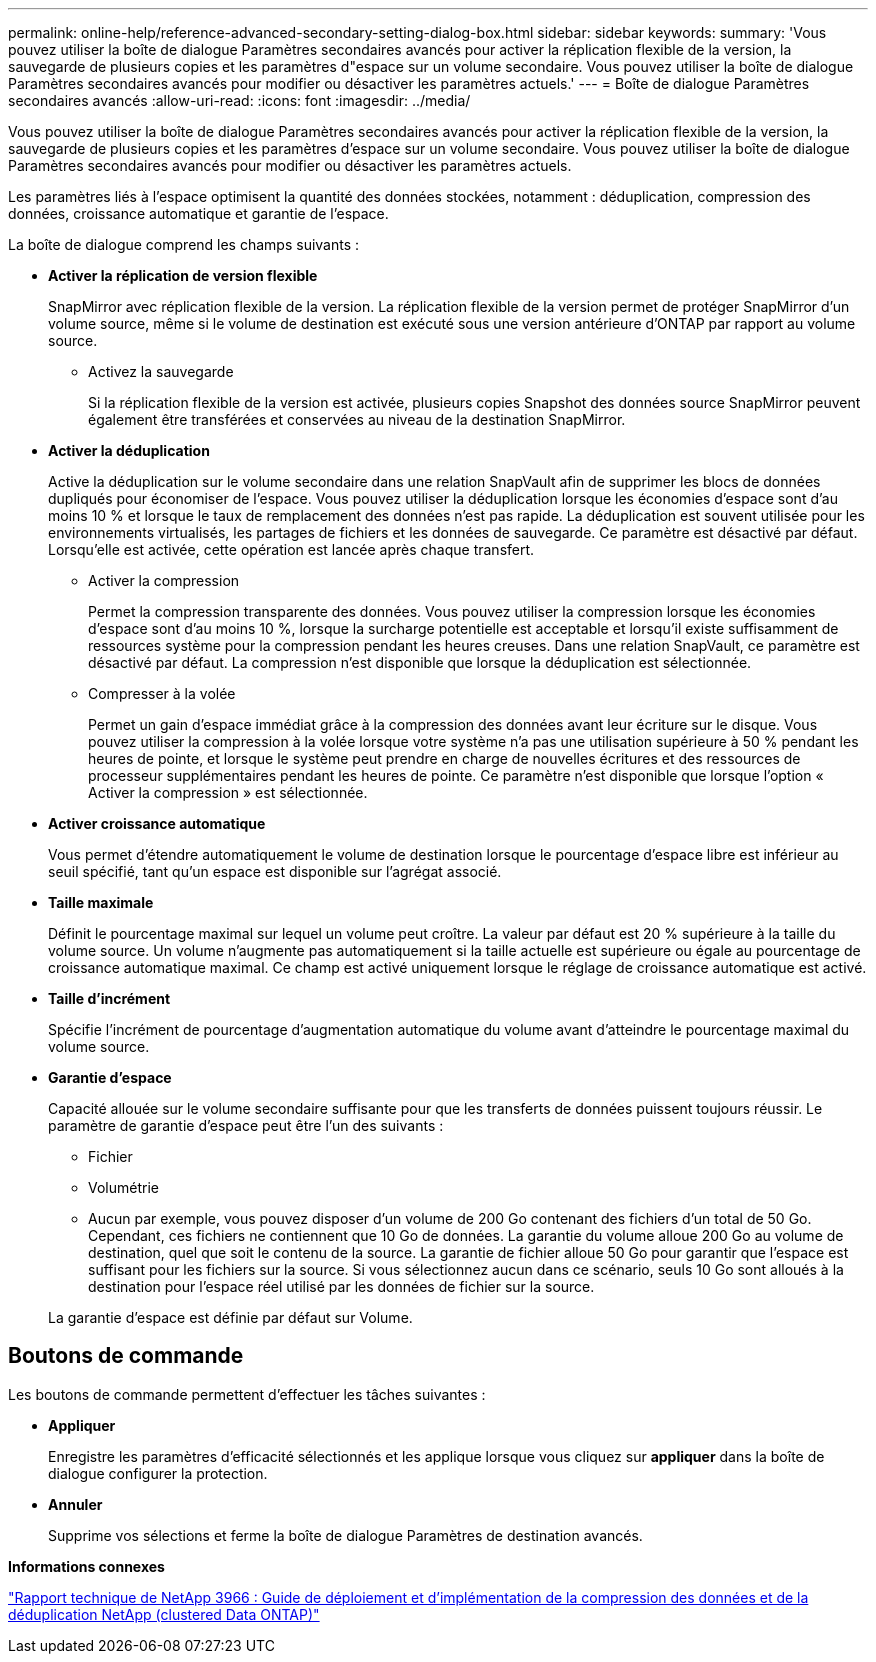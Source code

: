 ---
permalink: online-help/reference-advanced-secondary-setting-dialog-box.html 
sidebar: sidebar 
keywords:  
summary: 'Vous pouvez utiliser la boîte de dialogue Paramètres secondaires avancés pour activer la réplication flexible de la version, la sauvegarde de plusieurs copies et les paramètres d"espace sur un volume secondaire. Vous pouvez utiliser la boîte de dialogue Paramètres secondaires avancés pour modifier ou désactiver les paramètres actuels.' 
---
= Boîte de dialogue Paramètres secondaires avancés
:allow-uri-read: 
:icons: font
:imagesdir: ../media/


[role="lead"]
Vous pouvez utiliser la boîte de dialogue Paramètres secondaires avancés pour activer la réplication flexible de la version, la sauvegarde de plusieurs copies et les paramètres d'espace sur un volume secondaire. Vous pouvez utiliser la boîte de dialogue Paramètres secondaires avancés pour modifier ou désactiver les paramètres actuels.

Les paramètres liés à l'espace optimisent la quantité des données stockées, notamment : déduplication, compression des données, croissance automatique et garantie de l'espace.

La boîte de dialogue comprend les champs suivants :

* *Activer la réplication de version flexible*
+
SnapMirror avec réplication flexible de la version. La réplication flexible de la version permet de protéger SnapMirror d'un volume source, même si le volume de destination est exécuté sous une version antérieure d'ONTAP par rapport au volume source.

+
** Activez la sauvegarde
+
Si la réplication flexible de la version est activée, plusieurs copies Snapshot des données source SnapMirror peuvent également être transférées et conservées au niveau de la destination SnapMirror.



* *Activer la déduplication*
+
Active la déduplication sur le volume secondaire dans une relation SnapVault afin de supprimer les blocs de données dupliqués pour économiser de l'espace. Vous pouvez utiliser la déduplication lorsque les économies d'espace sont d'au moins 10 % et lorsque le taux de remplacement des données n'est pas rapide. La déduplication est souvent utilisée pour les environnements virtualisés, les partages de fichiers et les données de sauvegarde. Ce paramètre est désactivé par défaut. Lorsqu'elle est activée, cette opération est lancée après chaque transfert.

+
** Activer la compression
+
Permet la compression transparente des données. Vous pouvez utiliser la compression lorsque les économies d'espace sont d'au moins 10 %, lorsque la surcharge potentielle est acceptable et lorsqu'il existe suffisamment de ressources système pour la compression pendant les heures creuses. Dans une relation SnapVault, ce paramètre est désactivé par défaut. La compression n'est disponible que lorsque la déduplication est sélectionnée.

** Compresser à la volée
+
Permet un gain d'espace immédiat grâce à la compression des données avant leur écriture sur le disque. Vous pouvez utiliser la compression à la volée lorsque votre système n'a pas une utilisation supérieure à 50 % pendant les heures de pointe, et lorsque le système peut prendre en charge de nouvelles écritures et des ressources de processeur supplémentaires pendant les heures de pointe. Ce paramètre n'est disponible que lorsque l'option « Activer la compression » est sélectionnée.



* *Activer croissance automatique*
+
Vous permet d'étendre automatiquement le volume de destination lorsque le pourcentage d'espace libre est inférieur au seuil spécifié, tant qu'un espace est disponible sur l'agrégat associé.

* *Taille maximale*
+
Définit le pourcentage maximal sur lequel un volume peut croître. La valeur par défaut est 20 % supérieure à la taille du volume source. Un volume n'augmente pas automatiquement si la taille actuelle est supérieure ou égale au pourcentage de croissance automatique maximal. Ce champ est activé uniquement lorsque le réglage de croissance automatique est activé.

* *Taille d'incrément*
+
Spécifie l'incrément de pourcentage d'augmentation automatique du volume avant d'atteindre le pourcentage maximal du volume source.

* *Garantie d'espace*
+
Capacité allouée sur le volume secondaire suffisante pour que les transferts de données puissent toujours réussir. Le paramètre de garantie d'espace peut être l'un des suivants :

+
** Fichier
** Volumétrie
** Aucun par exemple, vous pouvez disposer d'un volume de 200 Go contenant des fichiers d'un total de 50 Go. Cependant, ces fichiers ne contiennent que 10 Go de données. La garantie du volume alloue 200 Go au volume de destination, quel que soit le contenu de la source. La garantie de fichier alloue 50 Go pour garantir que l'espace est suffisant pour les fichiers sur la source. Si vous sélectionnez aucun dans ce scénario, seuls 10 Go sont alloués à la destination pour l'espace réel utilisé par les données de fichier sur la source.


+
La garantie d'espace est définie par défaut sur Volume.





== Boutons de commande

Les boutons de commande permettent d'effectuer les tâches suivantes :

* *Appliquer*
+
Enregistre les paramètres d'efficacité sélectionnés et les applique lorsque vous cliquez sur *appliquer* dans la boîte de dialogue configurer la protection.

* *Annuler*
+
Supprime vos sélections et ferme la boîte de dialogue Paramètres de destination avancés.



*Informations connexes*

https://www.netapp.com/pdf.html?item=/media/19753-tr-3966.pdf["Rapport technique de NetApp 3966 : Guide de déploiement et d'implémentation de la compression des données et de la déduplication NetApp (clustered Data ONTAP)"^]
